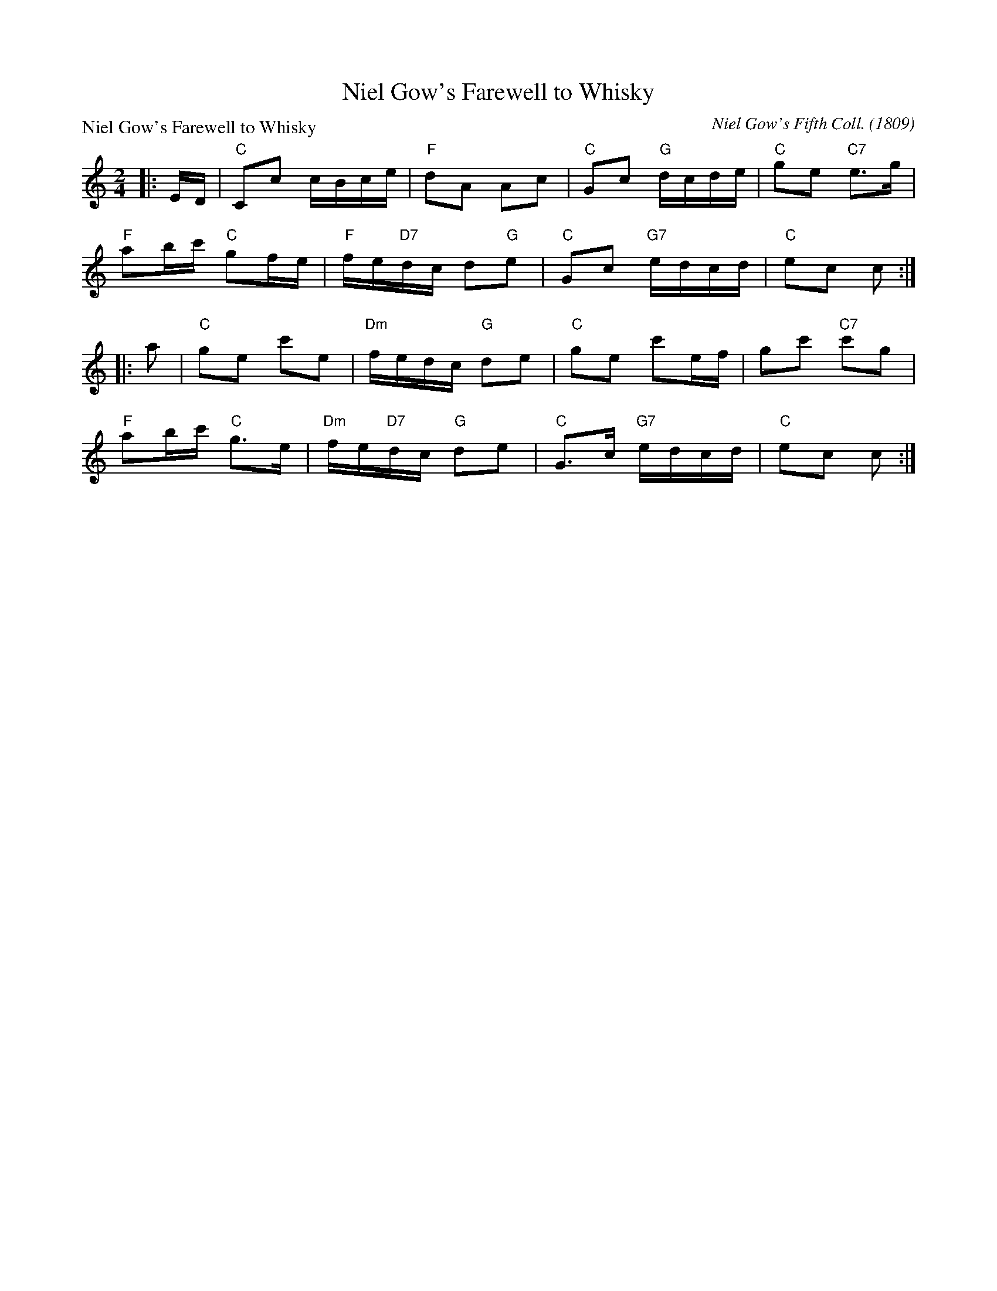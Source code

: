 X:3404
T:Niel Gow's Farewell to Whisky
P:Niel Gow's Farewell to Whisky
C:Niel Gow's Fifth Coll. (1809)
R:Reel (5x48) AABAAB
B:RSCDS 34-4
Z:Anselm Lingnau <anselm@strathspey.org>
M:2/4
L:1/16
K:C
|:ED|"C"C2c2 cBce|"F"d2A2 A2c2|"C"G2c2 "G"dcde|"C"g2e2 "C7"e3g|
     "F"a2bc' "C"g2fe|"F"fe"D7"dc d2"G"e2|"C"G2c2 "G7"edcd|"C"e2c2 c2:|
|:a2|"C"g2e2 c'2e2|"Dm"fedc "G"d2e2|"C"g2e2 c'2ef|g2c'2 "C7"c'2g2|
     "F"a2bc' "C"g3e|"Dm"fe"D7"dc "G"d2e2|"C"G3c "G7"edcd|"C"e2c2 c2:|
